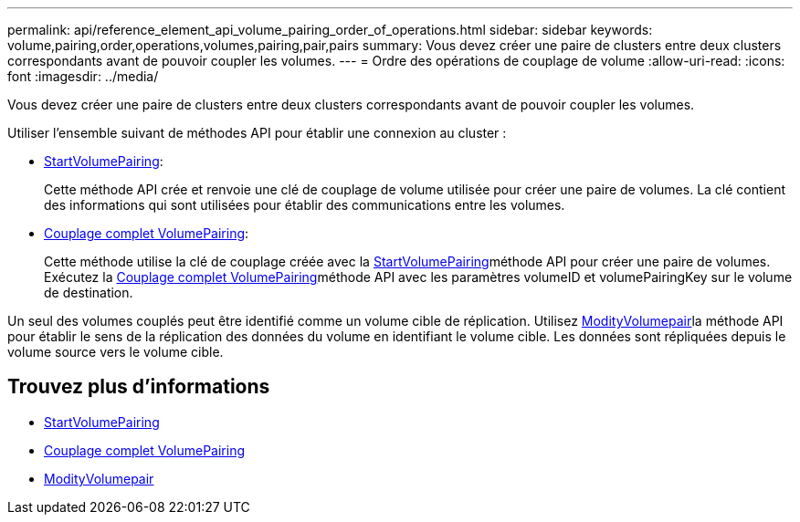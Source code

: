 ---
permalink: api/reference_element_api_volume_pairing_order_of_operations.html 
sidebar: sidebar 
keywords: volume,pairing,order,operations,volumes,pairing,pair,pairs 
summary: Vous devez créer une paire de clusters entre deux clusters correspondants avant de pouvoir coupler les volumes. 
---
= Ordre des opérations de couplage de volume
:allow-uri-read: 
:icons: font
:imagesdir: ../media/


[role="lead"]
Vous devez créer une paire de clusters entre deux clusters correspondants avant de pouvoir coupler les volumes.

Utiliser l'ensemble suivant de méthodes API pour établir une connexion au cluster :

* xref:reference_element_api_startvolumepairing.adoc[StartVolumePairing]:
+
Cette méthode API crée et renvoie une clé de couplage de volume utilisée pour créer une paire de volumes. La clé contient des informations qui sont utilisées pour établir des communications entre les volumes.

* xref:reference_element_api_completevolumepairing.adoc[Couplage complet VolumePairing]:
+
Cette méthode utilise la clé de couplage créée avec la xref:reference_element_api_startvolumepairing.adoc[StartVolumePairing]méthode API pour créer une paire de volumes. Exécutez la xref:reference_element_api_completevolumepairing.adoc[Couplage complet VolumePairing]méthode API avec les paramètres volumeID et volumePairingKey sur le volume de destination.



Un seul des volumes couplés peut être identifié comme un volume cible de réplication. Utilisez xref:reference_element_api_modifyvolumepair.adoc[ModityVolumepair]la méthode API pour établir le sens de la réplication des données du volume en identifiant le volume cible. Les données sont répliquées depuis le volume source vers le volume cible.



== Trouvez plus d'informations

* xref:reference_element_api_startvolumepairing.adoc[StartVolumePairing]
* xref:reference_element_api_completevolumepairing.adoc[Couplage complet VolumePairing]
* xref:reference_element_api_modifyvolumepair.adoc[ModityVolumepair]

